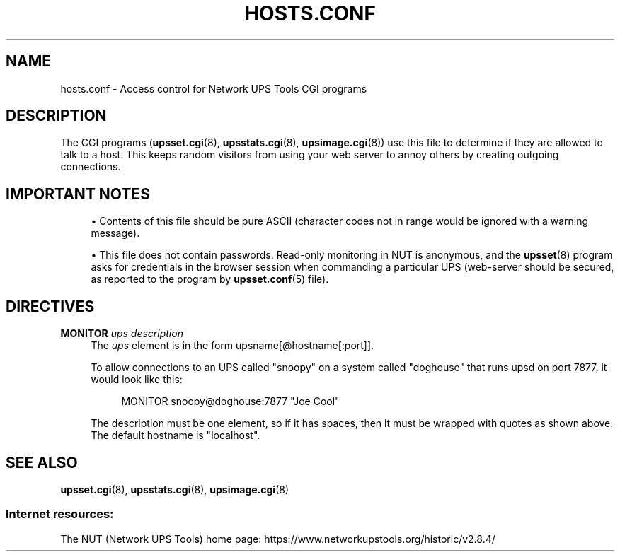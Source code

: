 '\" t
.\"     Title: hosts.conf
.\"    Author: [FIXME: author] [see http://www.docbook.org/tdg5/en/html/author]
.\" Generator: DocBook XSL Stylesheets vsnapshot <http://docbook.sf.net/>
.\"      Date: 08/08/2025
.\"    Manual: NUT Manual
.\"    Source: Network UPS Tools 2.8.4
.\"  Language: English
.\"
.TH "HOSTS\&.CONF" "5" "08/08/2025" "Network UPS Tools 2\&.8\&.4" "NUT Manual"
.\" -----------------------------------------------------------------
.\" * Define some portability stuff
.\" -----------------------------------------------------------------
.\" ~~~~~~~~~~~~~~~~~~~~~~~~~~~~~~~~~~~~~~~~~~~~~~~~~~~~~~~~~~~~~~~~~
.\" http://bugs.debian.org/507673
.\" http://lists.gnu.org/archive/html/groff/2009-02/msg00013.html
.\" ~~~~~~~~~~~~~~~~~~~~~~~~~~~~~~~~~~~~~~~~~~~~~~~~~~~~~~~~~~~~~~~~~
.ie \n(.g .ds Aq \(aq
.el       .ds Aq '
.\" -----------------------------------------------------------------
.\" * set default formatting
.\" -----------------------------------------------------------------
.\" disable hyphenation
.nh
.\" disable justification (adjust text to left margin only)
.ad l
.\" -----------------------------------------------------------------
.\" * MAIN CONTENT STARTS HERE *
.\" -----------------------------------------------------------------
.SH "NAME"
hosts.conf \- Access control for Network UPS Tools CGI programs
.SH "DESCRIPTION"
.sp
The CGI programs (\fBupsset.cgi\fR(8), \fBupsstats.cgi\fR(8), \fBupsimage.cgi\fR(8)) use this file to determine if they are allowed to talk to a host\&. This keeps random visitors from using your web server to annoy others by creating outgoing connections\&.
.SH "IMPORTANT NOTES"
.sp
.RS 4
.ie n \{\
\h'-04'\(bu\h'+03'\c
.\}
.el \{\
.sp -1
.IP \(bu 2.3
.\}
Contents of this file should be pure ASCII (character codes not in range would be ignored with a warning message)\&.
.RE
.sp
.RS 4
.ie n \{\
\h'-04'\(bu\h'+03'\c
.\}
.el \{\
.sp -1
.IP \(bu 2.3
.\}
This file does not contain passwords\&. Read\-only monitoring in NUT is anonymous, and the
\fBupsset\fR(8)
program asks for credentials in the browser session when commanding a particular UPS (web\-server should be secured, as reported to the program by
\fBupsset.conf\fR(5)
file)\&.
.RE
.SH "DIRECTIVES"
.PP
\fBMONITOR\fR \fIups\fR \fIdescription\fR
.RS 4
The
\fIups\fR
element is in the form
upsname[@hostname[:port]]\&.
.sp
To allow connections to an UPS called "snoopy" on a system called "doghouse" that runs
upsd
on port 7877, it would look like this:
.sp
.if n \{\
.RS 4
.\}
.nf
MONITOR snoopy@doghouse:7877 "Joe Cool"
.fi
.if n \{\
.RE
.\}
.sp
The description must be one element, so if it has spaces, then it must be wrapped with quotes as shown above\&. The default hostname is "localhost"\&.
.RE
.SH "SEE ALSO"
.sp
\fBupsset.cgi\fR(8), \fBupsstats.cgi\fR(8), \fBupsimage.cgi\fR(8)
.SS "Internet resources:"
.sp
The NUT (Network UPS Tools) home page: https://www\&.networkupstools\&.org/historic/v2\&.8\&.4/
